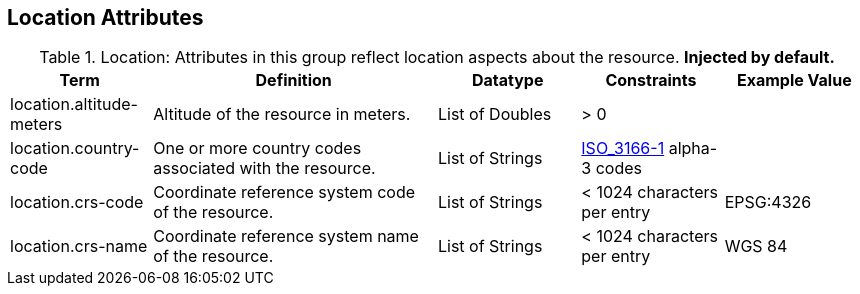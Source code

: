 :title: Location Attributes
:type: subMetadataReference
:order: 05
:parent: Catalog Taxonomy Definitions
:status: published
:summary: Attributes in this group reflect location aspects about the resource.

== {title}

.Location: Attributes in this group reflect location aspects about the resource. *Injected by default.*
[cols="1,2,1,1,1" options="header"]
|===
|Term
|Definition
|Datatype
|Constraints
|Example Value

|[[_location.altitude-meters]]location.altitude-meters
|Altitude of the resource in meters.
|List of Doubles
|> 0
| 
 
|[[_location.country-code]]location.country-code
|One or more country codes associated with the resource.
|List of Strings
|http://www.iso.org/iso/country_codes[ISO_3166-1] alpha-3
codes
| 

|[[_location.crs-code]]location.crs-code
|Coordinate reference system code of the resource.
|List of Strings
|< 1024 characters per entry
|EPSG:4326
 
|[[_location.crs-name]]location.crs-name
|Coordinate reference system name of the resource.
|List of Strings
|< 1024 characters per entry
|WGS 84
 
|===
